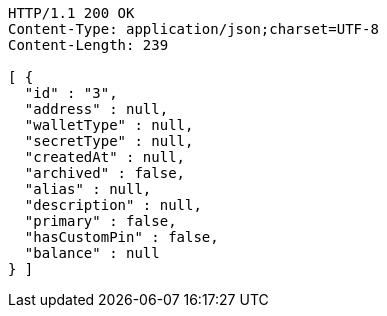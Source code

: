 [source,http,options="nowrap"]
----
HTTP/1.1 200 OK
Content-Type: application/json;charset=UTF-8
Content-Length: 239

[ {
  "id" : "3",
  "address" : null,
  "walletType" : null,
  "secretType" : null,
  "createdAt" : null,
  "archived" : false,
  "alias" : null,
  "description" : null,
  "primary" : false,
  "hasCustomPin" : false,
  "balance" : null
} ]
----